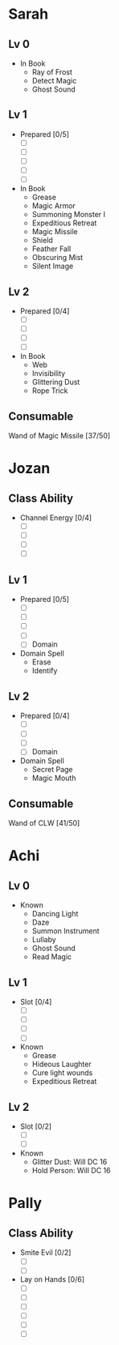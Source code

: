 * Sarah
** Lv 0
   - In Book
     - Ray of Frost
     - Detect Magic
     - Ghost Sound
** Lv 1
   - Prepared [0/5]
     - [ ] 
     - [ ] 
     - [ ] 
     - [ ] 
     - [ ] 
   - In Book
     - Grease
     - Magic Armor
     - Summoning Monster I
     - Expeditious Retreat
     - Magic Missile
     - Shield
     - Feather Fall
     - Obscuring Mist
     - Silent Image
** Lv 2
   - Prepared [0/4]
     - [ ] 
     - [ ] 
     - [ ] 
     - [ ] 
   - In Book
     - Web
     - Invisibility
     - Glittering Dust
     - Rope Trick
** Consumable
Wand of Magic Missile [37/50]
* Jozan
** Class Ability
   - Channel Energy [0/4]
     - [ ]
     - [ ]
     - [ ]
     - [ ]
** Lv 1
   - Prepared [0/5]
     - [ ] 
     - [ ] 
     - [ ] 
     - [ ] 
     - [ ] Domain
   - Domain Spell
     - Erase
     - Identify
** Lv 2
   - Prepared [0/4]
     - [ ] 
     - [ ] 
     - [ ] 
     - [ ] Domain
   - Domain Spell
     - Secret Page
     - Magic Mouth

** Consumable 
Wand of CLW [41/50]
* Achi
** Lv 0
   - Known
     - Dancing Light
     - Daze
     - Summon Instrument
     - Lullaby
     - Ghost Sound
     - Read Magic
       
** Lv 1
   - Slot [0/4]
     - [ ]
     - [ ]
     - [ ]
     - [ ]
   - Known
     - Grease
     - Hideous Laughter
     - Cure light wounds
     - Expeditious Retreat
** Lv 2
   - Slot [0/2]
     - [ ]
     - [ ]
   - Known
     - Glitter Dust: Will DC 16
     - Hold Person: Will DC 16
* Pally
** Class Ability
   - Smite Evil [0/2]
     - [ ]
     - [ ]
   - Lay on Hands [0/6]
     - [ ]
     - [ ]
     - [ ]
     - [ ]
     - [ ]
     - [ ]
